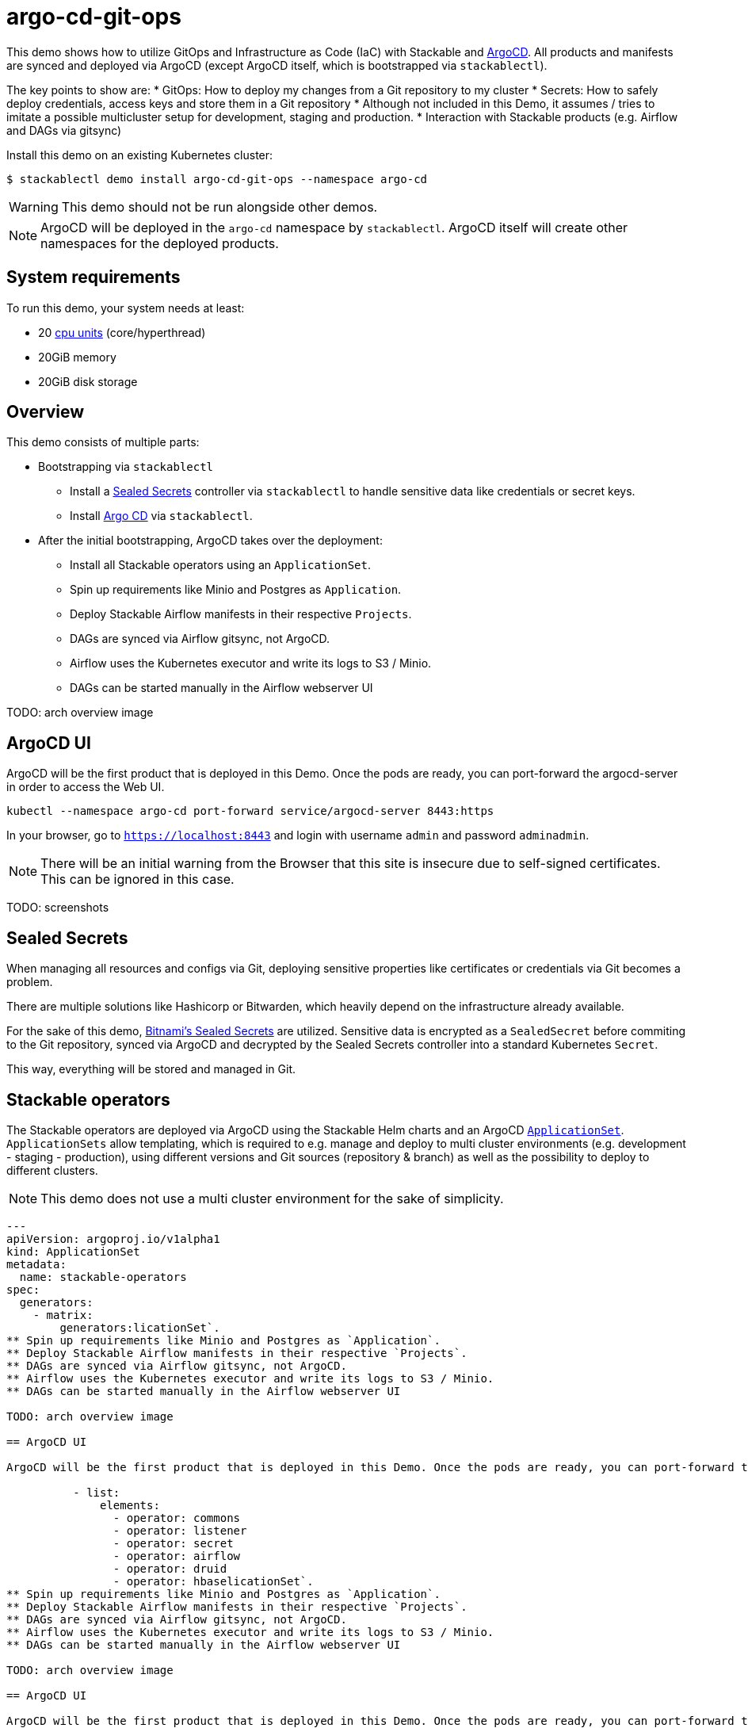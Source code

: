 = argo-cd-git-ops
:description: Deploy Stackable operators and products with ArgoCD. Sync manifests and secrets from Git.

:k8s-cpu: https://kubernetes.io/docs/tasks/debug/debug-cluster/resource-metrics-pipeline/#cpu
:argo-cd: https://argoproj.github.io/cd/
:argo-cd-application: https://argo-cd.readthedocs.io/en/stable/operator-manual/declarative-setup/#applications
:argo-cd-applicationset: https://argo-cd.readthedocs.io/en/stable/user-guide/application-set/
:sealed-secrets: https://github.com/bitnami-labs/sealed-secrets
:stackable-demo-repository: https://github.com/stackabletech/demos/
:airflow: https://airflow.apache.org/

This demo shows how to utilize GitOps and Infrastructure as Code (IaC) with Stackable and {argo-cd}[ArgoCD]. 
All products and manifests are synced and deployed via ArgoCD (except ArgoCD itself, which is bootstrapped via `stackablectl`).

The key points to show are:
* GitOps: How to deploy my changes from a Git repository to my cluster
* Secrets: How to safely deploy credentials, access keys and store them in a Git repository
* Although not included in this Demo, it assumes / tries to imitate a possible 
  multicluster setup for development, staging and production.
* Interaction with Stackable products (e.g. Airflow and DAGs via gitsync)

Install this demo on an existing Kubernetes cluster:

[source,console]
----
$ stackablectl demo install argo-cd-git-ops --namespace argo-cd
----

WARNING: This demo should not be run alongside other demos.

NOTE: ArgoCD will be deployed in the `argo-cd` namespace by `stackablectl`. ArgoCD itself will create other namespaces for the deployed products.

[#system-requirements]
== System requirements

To run this demo, your system needs at least:

* 20 {k8s-cpu}[cpu units] (core/hyperthread)
* 20GiB memory
* 20GiB disk storage

== Overview

This demo consists of multiple parts:

* Bootstrapping via `stackablectl`
** Install a {sealed-secrets}[Sealed Secrets] controller via `stackablectl` to handle sensitive data like credentials or secret keys.
** Install {argo-cd}[Argo CD] via `stackablectl`. 
* After the initial bootstrapping, ArgoCD takes over the deployment:
** Install all Stackable operators using an `ApplicationSet`.
** Spin up requirements like Minio and Postgres as `Application`.  
** Deploy Stackable Airflow manifests in their respective `Projects`.
** DAGs are synced via Airflow gitsync, not ArgoCD.
** Airflow uses the Kubernetes executor and write its logs to S3 / Minio.
** DAGs can be started manually in the Airflow webserver UI

TODO: arch overview image

== ArgoCD UI

ArgoCD will be the first product that is deployed in this Demo. Once the pods are ready, you can port-forward the argocd-server in order to access the Web UI.

[source,console]
----
kubectl --namespace argo-cd port-forward service/argocd-server 8443:https
----

In your browser, go to `https://localhost:8443` and login with username `admin` and password `adminadmin`.

NOTE: There will be an initial warning from the Browser that this site is insecure due to self-signed certificates. This can be ignored in this case.

TODO: screenshots

== Sealed Secrets

When managing all resources and configs via Git, deploying sensitive properties like certificates or credentials via Git becomes a problem.

There are multiple solutions like Hashicorp or Bitwarden, which heavily depend on the infrastructure already available.

For the sake of this demo, {sealed-secrets}[Bitnami's Sealed Secrets] are utilized. 
Sensitive data is encrypted as a `SealedSecret` before commiting to the Git repository, synced via ArgoCD and decrypted by the Sealed Secrets controller into a standard Kubernetes `Secret`.

This way, everything will be stored and managed in Git.

== Stackable operators

The Stackable operators are deployed via ArgoCD using the Stackable Helm charts and an ArgoCD {argo-cd-applicationset}[`ApplicationSet`].
`ApplicationSets` allow templating, which is required to e.g. manage and deploy to multi cluster environments (e.g. development - staging - production),
using different versions and Git sources (repository & branch) as well as the possibility to deploy to different clusters.

NOTE: This demo does not use a multi cluster environment for the sake of simplicity. 

[source,console]
----
---
apiVersion: argoproj.io/v1alpha1
kind: ApplicationSet
metadata:
  name: stackable-operators
spec:
  generators:
    - matrix:
        generators:licationSet`.
** Spin up requirements like Minio and Postgres as `Application`.  
** Deploy Stackable Airflow manifests in their respective `Projects`.
** DAGs are synced via Airflow gitsync, not ArgoCD.
** Airflow uses the Kubernetes executor and write its logs to S3 / Minio.
** DAGs can be started manually in the Airflow webserver UI

TODO: arch overview image

== ArgoCD UI

ArgoCD will be the first product that is deployed in this Demo. Once the pods are ready, you can port-forward the argocd-server in order to access the Web UI.

          - list:
              elements:
                - operator: commons
                - operator: listener
                - operator: secret
                - operator: airflow
                - operator: druid
                - operator: hbaselicationSet`.
** Spin up requirements like Minio and Postgres as `Application`.  
** Deploy Stackable Airflow manifests in their respective `Projects`.
** DAGs are synced via Airflow gitsync, not ArgoCD.
** Airflow uses the Kubernetes executor and write its logs to S3 / Minio.
** DAGs can be started manually in the Airflow webserver UI

TODO: arch overview image

== ArgoCD UI

ArgoCD will be the first product that is deployed in this Demo. Once the pods are ready, you can port-forward the argocd-server in order to access the Web UI.

                - operator: hdfs
                - operator: hive
                - operator: kafka
                - operator: nifi
                - operator: opa
                - operator: spark-k8s
                - operator: superset
                - operator: trino
                - operator: zookeeper
          - list:
              elements:
                - cluster: demo
                  server: https://kubernetes.default.svc
                  targetRevision: 25.7.0
                ###########################################################################################
                # The following definitions are not used in this Demo, it is shown for completeness
                # for multi cluster setups
                ###########################################################################################

                ###########################################################################################
                # Development cluster: Checking newest Stackable developments for nightly 0.0.0-dev builds
                ###########################################################################################
                # - cluster: development
                #   server: https://kubernetes-development.default.svc
                #   targetRevision: 0.0.0-dev
                ###########################################################################################
                # Staging cluster: Checking compatibility for upgrades from 25.3.0 to 25.7.0
                ###########################################################################################
                # - cluster: staging
                #   server: https://kubernetes-staging.default.svc
                #   targetRevision: 25.7.0
                ###########################################################################################
                # Production cluster: Currently running release 25.3.0 and awaiting upgrade to 25.7.0
                ###########################################################################################                
                # - cluster: production
                #   server: https://kubernetes-production.default.svc
                #   targetRevision: 25.3.0
# [...]
----

The `matrix.generators.list[].elements[]` will create a union of parameters that may be used in the `ApplicationSet` template as follows:

[source,console]
----
# [...]
template:
    metadata:
      name: "{{ operator }}-operator"
    spec:
      project: "stackable-operators"
      ignoreDifferences:
        # mitigating: https://github.com/stackabletech/hdfs-operator/issues/626
        - group: "apiextensions.k8s.io"
          kind: "CustomResourceDefinition"
          jqPathExpressions:
            - .spec.names.categories | select(. == [])
            - .spec.names.shortNames | select(. == [])
            - .spec.versions[].additionalPrinterColumns | select(. == [])
      source:
        repoURL: "oci.stackable.tech"
        targetRevision: "{{ targetRevision }}"
        chart: "sdp-charts/{{ operator }}-operator"
        helm:
          releaseName: "{{ operator }}-operator"
      destination:
        server: "{{ server }}"
        namespace: "stackable-operators"
      syncPolicy:
        syncOptions:
          - CreateNamespace=true
          - ServerSideApply=true
          - RespectIgnoreDifferences=true
        automated:
          selfHeal: true
          prune: true
----

The templated version for e.g. the parameters `operator=zookeeper`, `server=https://kubernetes.default.svc` and `targetRevision=25.7.0` will result in the following template:

[source,console]
----
# [...]
template:
    metadata:
      name: "zookeeper-operator"
    spec:
      project: "stackable-operators"
      ignoreDifferences:
        - group: "apiextensions.k8s.io"
          kind: "CustomResourceDefinition"
          jqPathExpressions:
            - .spec.names.categories | select(. == [])
            - .spec.names.shortNames | select(. == [])
            - .spec.versions[].additionalPrinterColumns | select(. == [])
      source:
        repoURL: "oci.stackable.tech"
        targetRevision: "25.7.0"
        chart: "sdp-charts/zookeeper-operator"
        helm:
          releaseName: "zookeeper-operator"
      destination:
        server: "https://kubernetes.default.svc"
        namespace: "stackable-operators"
      syncPolicy:
        syncOptions:
          - CreateNamespace=true
          - ServerSideApply=true
          - RespectIgnoreDifferences=true
        automated:
          selfHeal: true
          prune: true
----

This allows control over which releases and versions are deployed to which cluster.

Now with ArgoCD deployed, the Sealed Secrets controller and Stackable operators up and running, you can inspect Airflow as the first Stackable product.

== Airflow

The Airflow Web UI is reachable via Nodeport or easier, using a port-forward:

[source,console]
----
kubectl --namespace stackable-airflow port-forward service/airflow-webserver 8080
----

In your browser, go to `http://localhost:8080` and login with username `admin` and password `adminadmin`.

TODO: Screenshots

TODO: Similar to the ArgoCD {argo-cd-application}[`Application`]

=== Starting DAGs

TODO: screenshots?

=== Checking logs

TODO: even important here?

== How to interact with ArgoCD and the Git repository

Since this Demo is hosted in the {stackable-demo-repository}[Stackable Demo repository], where merging etc. requires approval, the recommendation is to fork the {stackable-demo-repository}[Stackable Demo repository].

Once forked, you can install this demo using `stackablectl` parameters to customize the forked repository:

[source,console]
----
stackablectl demo install argo-cd-git-ops --namespace argo-cd --parameters customGitUrl=<my-demo-fork-url> --parameters customGitBranch=<my-custom-branch-with-changes>
----

This way, ArgoCD is instructed to pull the Stackable manifests from the forked repository, where your changes can be properly synced via ArgoCD.

=== Increase Airflow webserver replicas

Assuming your working directory ist the root of the forked demo repository, try to increase the `spec.webservers.roleGroups.<role-group>.replicas` in the folder `demos/argo-cd-git-ops/manifests/airflow/airflow.yaml`.
Once this is pushed / merged, ArgoCD should sync the changes and you should see more webserver pods.

=== Add new Airflow DAGs

Similar to ArgoCD, after adding a new DAG to the folder `demos/argo-cd-git-ops/dags`, Airflow should pick up the new DAG via gitsync and display it in the UI.











